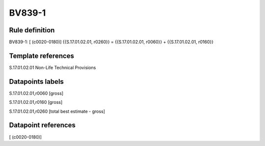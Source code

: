 =======
BV839-1
=======

Rule definition
---------------

BV839-1: [ (c0020-0180)] {{S.17.01.02.01, r0260}} = {{S.17.01.02.01, r0060}} + {{S.17.01.02.01, r0160}}


Template references
-------------------

S.17.01.02.01 Non-Life Technical Provisions


Datapoints labels
-----------------

S.17.01.02.01,r0060 [gross]

S.17.01.02.01,r0160 [gross]

S.17.01.02.01,r0260 [total best estimate - gross]



Datapoint references
--------------------

[ (c0020-0180)]